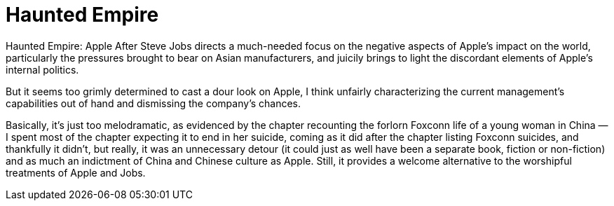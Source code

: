 = Haunted Empire

Haunted Empire: Apple After Steve Jobs directs a much-needed focus on the negative aspects of Apple’s impact on the world, particularly the pressures brought to bear on Asian manufacturers, and juicily brings to light the discordant elements of Apple’s internal politics.

But it seems too grimly determined to cast a dour look on Apple, I think unfairly characterizing the current management’s capabilities out of hand and dismissing the company’s chances.

Basically, it’s just too melodramatic, as evidenced by the chapter recounting the forlorn Foxconn life of a young woman in China — I spent most of the chapter expecting it to end in her suicide, coming as it did after the chapter listing Foxconn suicides, and thankfully it didn’t, but really, it was an unnecessary detour (it could just as well have been a separate book, fiction or non-fiction) and as much an indictment of China and Chinese culture as Apple. Still, it provides a welcome alternative to the worshipful treatments of Apple and Jobs.
